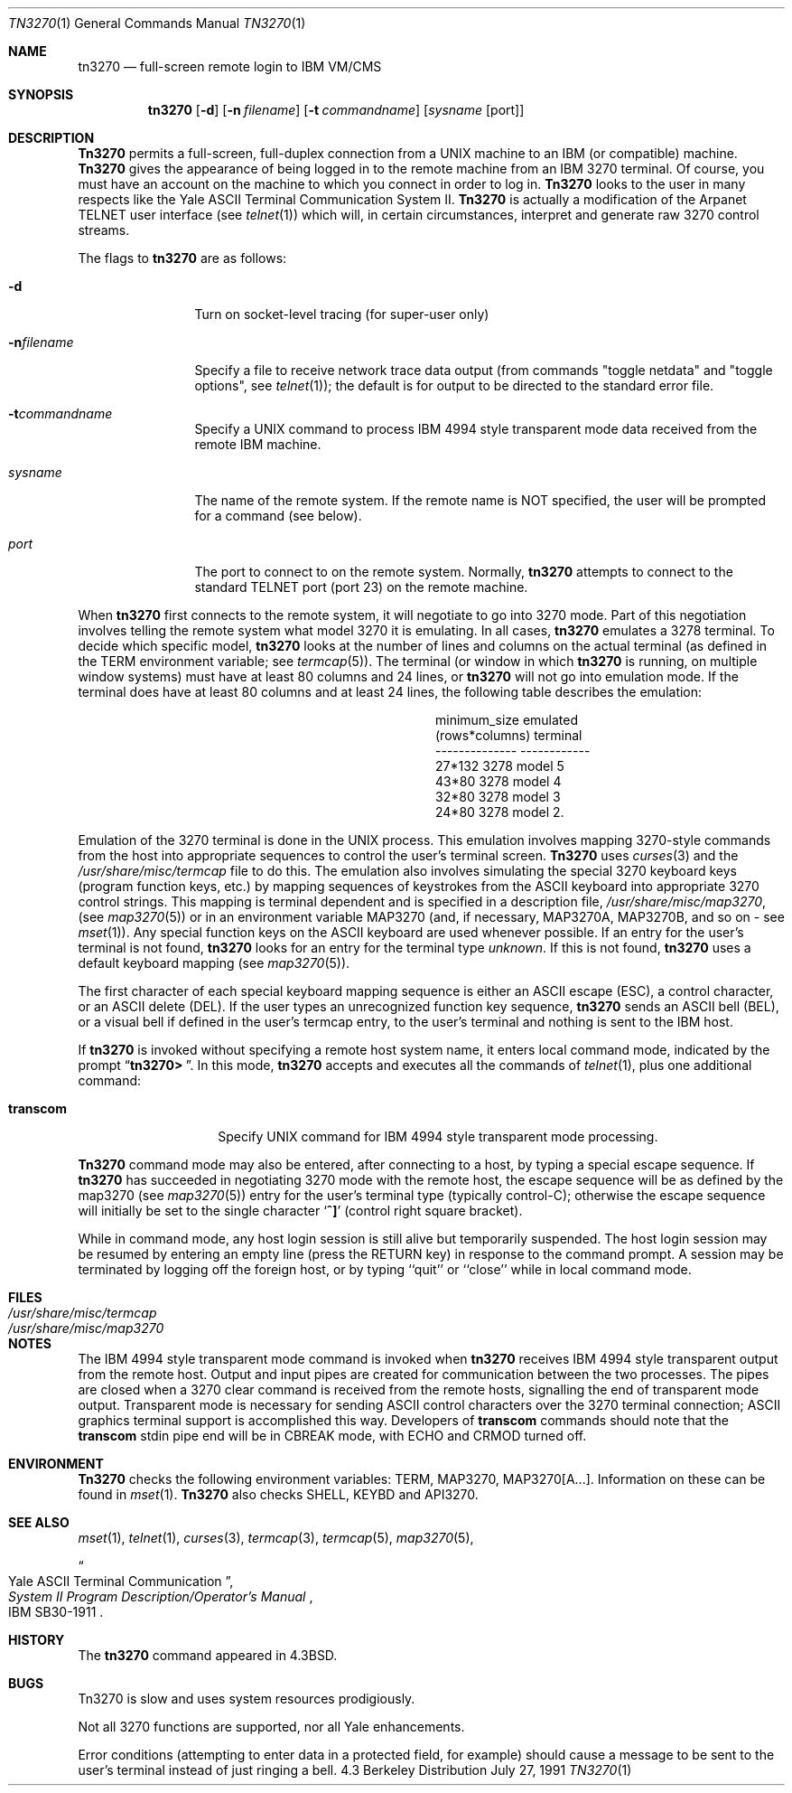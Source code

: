 .\"	$NetBSD: tn3270.1,v 1.4 1997/01/09 20:22:38 tls Exp $
.\"
.\" Copyright (c) 1986, 1990 The Regents of the University of California.
.\" All rights reserved.
.\"
.\" Redistribution and use in source and binary forms, with or without
.\" modification, are permitted provided that the following conditions
.\" are met:
.\" 1. Redistributions of source code must retain the above copyright
.\"    notice, this list of conditions and the following disclaimer.
.\" 2. Redistributions in binary form must reproduce the above copyright
.\"    notice, this list of conditions and the following disclaimer in the
.\"    documentation and/or other materials provided with the distribution.
.\" 3. All advertising materials mentioning features or use of this software
.\"    must display the following acknowledgement:
.\"	This product includes software developed by the University of
.\"	California, Berkeley and its contributors.
.\" 4. Neither the name of the University nor the names of its contributors
.\"    may be used to endorse or promote products derived from this software
.\"    without specific prior written permission.
.\"
.\" THIS SOFTWARE IS PROVIDED BY THE REGENTS AND CONTRIBUTORS ``AS IS'' AND
.\" ANY EXPRESS OR IMPLIED WARRANTIES, INCLUDING, BUT NOT LIMITED TO, THE
.\" IMPLIED WARRANTIES OF MERCHANTABILITY AND FITNESS FOR A PARTICULAR PURPOSE
.\" ARE DISCLAIMED.  IN NO EVENT SHALL THE REGENTS OR CONTRIBUTORS BE LIABLE
.\" FOR ANY DIRECT, INDIRECT, INCIDENTAL, SPECIAL, EXEMPLARY, OR CONSEQUENTIAL
.\" DAMAGES (INCLUDING, BUT NOT LIMITED TO, PROCUREMENT OF SUBSTITUTE GOODS
.\" OR SERVICES; LOSS OF USE, DATA, OR PROFITS; OR BUSINESS INTERRUPTION)
.\" HOWEVER CAUSED AND ON ANY THEORY OF LIABILITY, WHETHER IN CONTRACT, STRICT
.\" LIABILITY, OR TORT (INCLUDING NEGLIGENCE OR OTHERWISE) ARISING IN ANY WAY
.\" OUT OF THE USE OF THIS SOFTWARE, EVEN IF ADVISED OF THE POSSIBILITY OF
.\" SUCH DAMAGE.
.\"
.\"	from: @(#)tn3270.1	4.6 (Berkeley) 7/27/91
.\"	$NetBSD: tn3270.1,v 1.4 1997/01/09 20:22:38 tls Exp $
.\"
.Dd July 27, 1991
.Dt TN3270 1
.Os BSD 4.3
.Sh NAME
.Nm tn3270
.Nd full-screen remote login to
.Tn IBM VM/CMS
.Sh SYNOPSIS
.Nm tn3270
.Op Fl d
.Op Fl n Ar filename
.Op Fl t Ar commandname
.Op Ar sysname Op port
.Sh DESCRIPTION
.Nm Tn3270
permits a full-screen, full-duplex connection
from a
.Tn UNIX
machine
to an
.Tn IBM
(or compatible) machine.
.Nm Tn3270
gives the appearance of being logged in
to the remote machine
from an
.Tn IBM
3270 terminal.
Of course, you must have an account on the machine
to which you connect in order to log in.
.Nm Tn3270
looks to the user in many respects
like the Yale
.Tn ASCII
Terminal Communication System II.
.Nm Tn3270
is actually a modification of the Arpanet
.Tn TELNET
user interface (see
.Xr telnet  1  )
which will, in certain circumstances, interpret and generate
raw 3270 control streams.
.Pp
The flags to
.Nm tn3270
are as follows:
.Bl -tag -width Fl
.It Fl d
Turn on socket-level tracing (for super-user only)
.It Fl n Ns Ar filename
Specify a file to receive network trace data
output (from commands "toggle netdata" and
"toggle options", see
.Xr telnet 1 ) ;
the default is for output
to be directed to the standard error file.
.It Fl t Ns Ar commandname
Specify a
.Tn UNIX
command to process
.Tn IBM
4994 style transparent mode
data received from the remote
.Tn IBM
machine.
.It Ar sysname
The name of the remote system.  If the remote name
is NOT specified, the user will be prompted for a
command (see below).
.It Ar port
The port to connect to on the remote system.
Normally,
.Nm tn3270
attempts to connect to the
standard
.Tn TELNET
port (port
23) on the remote machine.
.El
.Pp
When
.Nm tn3270
first connects to the remote system, it will negotiate to go into
3270 mode.
Part of this negotiation involves telling the remote system what model
3270 it is emulating.
In all cases,
.Nm tn3270
emulates a 3278 terminal.
To decide which specific model,
.Nm tn3270
looks at the number of lines and columns on the actual terminal (as
defined in the
.Ev TERM
environment variable; see
.Xr termcap  5  ) .
The terminal (or window in which
.Nm tn3270
is running, on multiple
window systems) must have at least 80 columns and 24 lines, or
.Nm tn3270
will not go into emulation mode.
If the terminal does have at least 80 columns and at least 24 lines,
the following table describes the emulation:
.Pp
.ne 7v
.Bd -filled -offset center
.Bl -column (rows*columns)
.It minimum_size	emulated
.It (rows*columns)	terminal
.It --------------	------------
.It 27*132	3278 model 5
.It 43*80	3278 model 4
.It 32*80	3278 model 3
.It 24*80	3278 model 2.
.El
.Ed
.Pp
Emulation of the 3270 terminal is done in the
.Tn UNIX
process.
This emulation involves mapping
3270-style commands from the host
into appropriate sequences to control the user's terminal screen.
.Nm Tn3270
uses
.Xr curses 3
and the
.Pa /usr/share/misc/termcap
file to do this.
The emulation also involves simulating the special 3270 keyboard keys
(program function keys, etc.)
by mapping sequences of keystrokes
from the
.Tn ASCII
keyboard into appropriate 3270 control strings.
This mapping is terminal dependent and is specified
in a description file,
.Pa /usr/share/misc/map3270 ,
(see
.Xr map3270  5  )
or in an environment variable
.Ev MAP3270
(and, if necessary,
.Ev MAP3270A  ,
.Ev MAP3270B ,
and so on - see
.Xr mset  1  ) .
Any special function keys on the
.Tn ASCII
keyboard are used whenever possible.
If an entry for the user's terminal
is not found,
.Nm tn3270
looks for an entry for the terminal type
.Em unknown .
If this is not found,
.Nm tn3270
uses a default keyboard mapping
(see
.Xr map3270  5  ) .
.Pp
The first character of each special keyboard mapping sequence
is either an
.Tn ASCII
escape
.Pq Tn ESC ,
a control character, or an
.Tn ASCII
delete
.Pq Tn DEL .
If the user types an unrecognized function key sequence,
.Nm tn3270
sends an
.Tn ASCII
bell
.Pq Tn BEL ,
or a visual bell if
defined in the user's termcap entry, to the user's terminal
and nothing is sent to the
.Tn IBM
host.
.Pp
If
.Nm tn3270
is invoked without specifying a remote host system name,
it enters local command mode,
indicated by the prompt
.Dq Li tn3270>\  .
In this mode,
.Nm tn3270
accepts and executes
all the commands of
.Xr telnet  1  ,
plus one additional command:
.Pp
.Bl -tag -width Ar
.It Ic transcom
Specify
.Tn UNIX
command for
.Tn IBM
4994 style transparent mode processing.
.El
.Pp
.Nm Tn3270
command mode may also be entered, after connecting to a host, by typing
a special escape sequence.
If
.Nm tn3270
has succeeded in negotiating 3270 mode with the remote host, the
escape sequence will be as defined by the map3270 (see
.Xr map3270  5  )
entry for the user's terminal type
(typically control-C);
otherwise the escape sequence will initially be set to the
single character
.Sq Li \&^]
(control right square bracket).
.Pp
While in command mode, any host login session is still alive
but temporarily suspended.
The host login session may be resumed by entering an empty line
(press the
.Tn RETURN
key)
in response to the command prompt.
A session may be terminated by logging off the foreign host,
or by typing ``quit'' or ``close'' while in local command mode.
.Sh FILES
.Bl -tag -width /usr/share/misc/termcap -compact
.It Pa /usr/share/misc/termcap
.It Pa /usr/share/misc/map3270
.El
.\" .Sh AUTHOR
.\" Greg Minshall
.Sh NOTES
The
.Tn IBM
4994 style transparent mode command is invoked when
.Nm tn3270
receives
.Tn IBM
4994 style transparent output from the remote host.
Output and input pipes are created for communication between the two
processes.
The pipes are closed when a 3270 clear command is received from the remote
hosts, signalling the end of transparent mode output.
Transparent mode is necessary for sending
.Tn ASCII
control characters over the
3270 terminal connection;
.Tn ASCII
graphics terminal support is accomplished this
way.
Developers of
.Ic transcom
commands should note that the
.Ic transcom
stdin pipe end will be in
.Dv CBREAK
mode, with
.Dv ECHO
and
.Dv CRMOD
turned off.
.Sh ENVIRONMENT
.Nm Tn3270
checks the following environment variables:
.Ev TERM ,
.Ev MAP3270 ,
.Ev MAP3270[A...] .
Information on these can be found in
.Xr mset 1 .
.Nm Tn3270
also checks
.Ev SHELL ,
.Ev KEYBD
and 
.Ev API3270 .
.Sh SEE ALSO
.Xr mset 1 ,
.Xr telnet 1 ,
.Xr curses 3 ,
.Xr termcap 3 ,
.Xr termcap 5 ,
.Xr map3270 5 ,
.Rs
.%T "Yale ASCII Terminal Communication"
.%B "System II Program Description/Operator's Manual"
.%R IBM SB30-1911
.Re
.Sh HISTORY
The
.Nm tn3270
command appeared in
.Bx 4.3 .
.Sh BUGS
Tn3270 is slow and uses system resources prodigiously.
.Pp
Not all 3270 functions are supported,
nor all Yale enhancements.
.Pp
Error conditions (attempting to enter data in a protected field, for
example) should cause a message to be sent to the user's terminal
instead of just ringing a bell.
